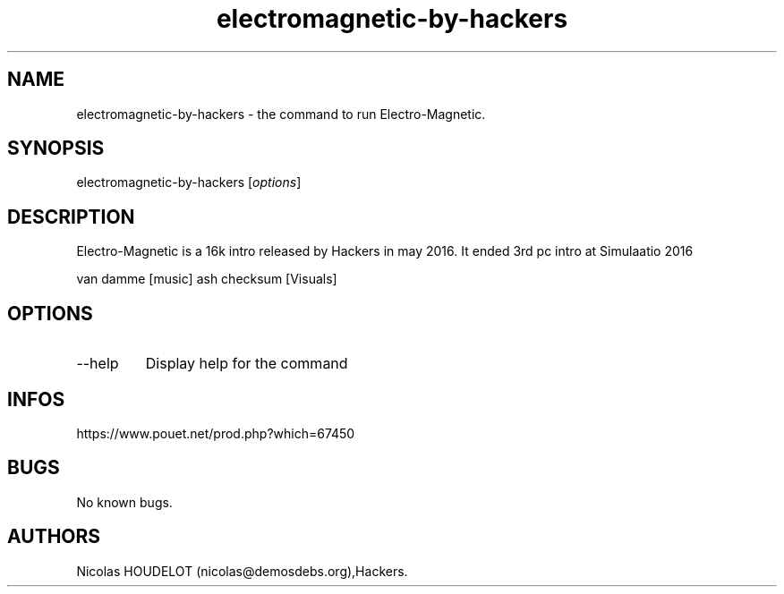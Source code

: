 .\" Automatically generated by Pandoc 3.1.3
.\"
.\" Define V font for inline verbatim, using C font in formats
.\" that render this, and otherwise B font.
.ie "\f[CB]x\f[]"x" \{\
. ftr V B
. ftr VI BI
. ftr VB B
. ftr VBI BI
.\}
.el \{\
. ftr V CR
. ftr VI CI
. ftr VB CB
. ftr VBI CBI
.\}
.TH "electromagnetic-by-hackers" "6" "2024-03-19" "Electro-Magnetic User Manuals" ""
.hy
.SH NAME
.PP
electromagnetic-by-hackers - the command to run Electro-Magnetic.
.SH SYNOPSIS
.PP
electromagnetic-by-hackers [\f[I]options\f[R]]
.SH DESCRIPTION
.PP
Electro-Magnetic is a 16k intro released by Hackers in may 2016.
It ended 3rd pc intro at Simulaatio 2016
.PP
van damme [music] ash checksum [Visuals]
.SH OPTIONS
.TP
--help
Display help for the command
.SH INFOS
.PP
https://www.pouet.net/prod.php?which=67450
.SH BUGS
.PP
No known bugs.
.SH AUTHORS
Nicolas HOUDELOT (nicolas\[at]demosdebs.org),Hackers.
